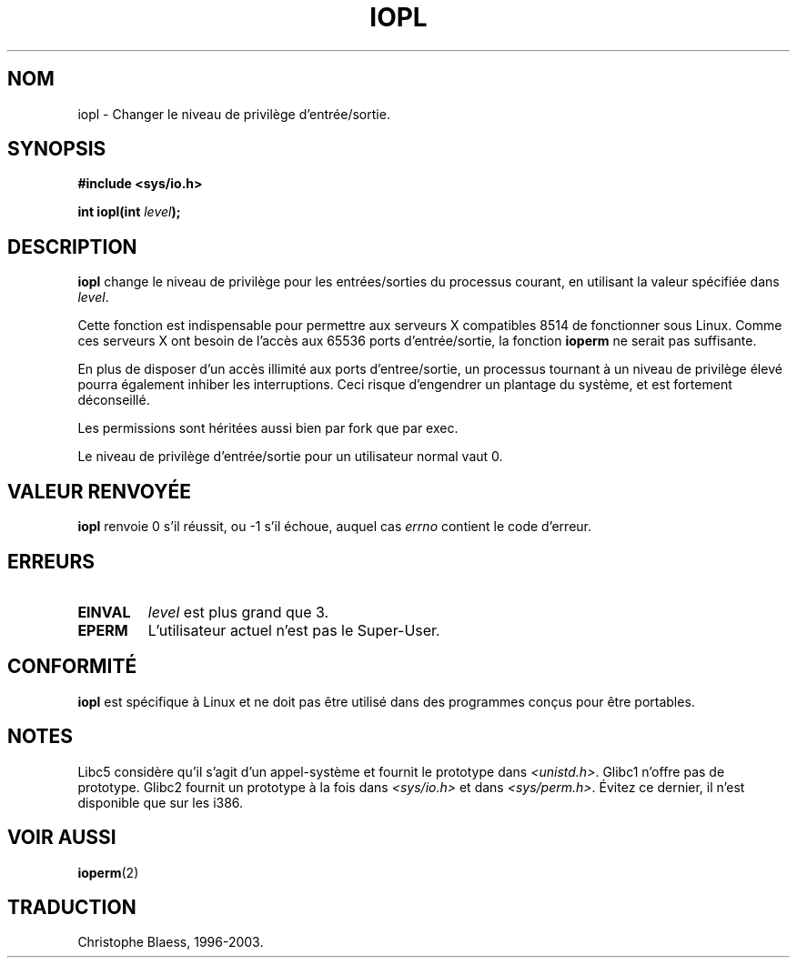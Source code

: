 .\" Hey Emacs! This file is -*- nroff -*- source.
.\"
.\" Copyright 1993 Rickard E. Faith (faith@cs.unc.edu)
.\" Portions extracted from linux/kernel/ioport.c (no copyright notice).
.\"
.\" Permission is granted to make and distribute verbatim copies of this
.\" manual provided the copyright notice and this permission notice are
.\" preserved on all copies.
.\"
.\" Permission is granted to copy and distribute modified versions of this
.\" manual under the conditions for verbatim copying, provided that the
.\" entire resulting derived work is distributed under the terms of a
.\" permission notice identical to this one
.\" 
.\" Since the Linux kernel and libraries are constantly changing, this
.\" manual page may be incorrect or out-of-date.  The author(s) assume no
.\" responsibility for errors or omissions, or for damages resulting from
.\" the use of the information contained herein.  The author(s) may not
.\" have taken the same level of care in the production of this manual,
.\" which is licensed free of charge, as they might when working
.\" professionally.
.\" 
.\" Formatted or processed versions of this manual, if unaccompanied by
.\" the source, must acknowledge the copyright and authors of this work.
.\"
.\" Modified Tue Aug  1 16:47    1995 by Jochen Karrer 
.\"                              (cip307@cip.physik.uni-wuerzburg.de)
.\" 
.\" Traduction  10/10/1996 Christophe BLAESS (ccb@club-internet.fr)
.\" Mise a jour 8/04/97
.\" maj 09/04/99 LDP-man-pages 1.22
.\" Mise a jour 18/05/99 - LDP-man-pages-1.23
.\" Mise a jour 18/07/03 - LDP-man-pages-1.56
.TH IOPL 2 "18 juillet 2003" LDP "Manuel du programmeur Linux"
.SH NOM
iopl \- Changer le niveau de privilège d'entrée/sortie.
.SH SYNOPSIS
.br
.B #include <sys/io.h>
.sp
.BI "int iopl(int " level );
.SH DESCRIPTION
.B iopl
change le niveau de privilège pour les entrées/sorties du processus
courant, en utilisant la valeur spécifiée dans
.IR level .

Cette fonction est indispensable pour permettre aux serveurs X compatibles
8514 de fonctionner sous Linux. Comme ces serveurs X ont besoin de l'accès
aux 65536 ports d'entrée/sortie, la fonction
.B ioperm
ne serait pas suffisante.

En plus de disposer d'un accès illimité aux ports d'entree/sortie, un processus
tournant à un niveau de privilège élevé pourra également inhiber les interruptions.
Ceci risque d'engendrer un plantage du système, et est fortement déconseillé.

Les permissions sont héritées aussi bien par fork que par exec.

Le niveau de privilège d'entrée/sortie pour un utilisateur normal vaut 0.
.SH "VALEUR RENVOYÉE"
.BR iopl
renvoie 0 s'il réussit, ou \-1 s'il échoue, auquel cas
.I errno
contient le code d'erreur.
.SH ERREURS
.TP
.B EINVAL
.I level
est plus grand que 3.
.TP
.B EPERM
L'utilisateur actuel n'est pas le Super\-User.
.SH "CONFORMITÉ"
\fBiopl\fP est spécifique à Linux et ne doit pas être utilisé dans
des programmes conçus pour être portables.
.SH "NOTES"
Libc5 considère qu'il s'agit d'un appel-système et fournit le prototype
dans
.IR <unistd.h> .
Glibc1 n'offre pas de prototype. Glibc2 fournit un prototype à la fois dans
.I <sys/io.h>
et dans
.IR <sys/perm.h> .
Évitez ce dernier, il n'est disponible que sur les i386.
.SH "VOIR AUSSI"
.BR ioperm (2)
.SH TRADUCTION
Christophe Blaess, 1996-2003.
